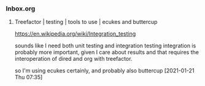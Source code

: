 *** Inbox.org
:PROPERTIES:
:VISIBILITY: children
:END:

**** Treefactor | testing | tools to use | ecukes and buttercup

https://en.wikipedia.org/wiki/Integration_testing

sounds like I need both unit testing and integration testing
integration is probably more important, given I care about results
and that requires the interoperation of dired and org with treefactor.

so I'm using ecukes certainly, and probably also buttercup
[2021-01-21 Thu 07:35]
